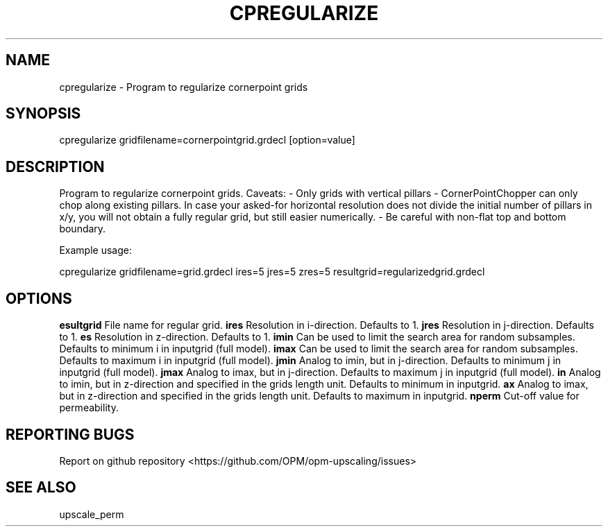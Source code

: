.TH CPREGULARIZE "1" "April 2021" "cpregularize 2020.04" "User Commands"
.SH NAME
cpregularize \- Program to regularize cornerpoint grids
.SH SYNOPSIS
cpregularize gridfilename=cornerpointgrid.grdecl [option=value]
.SH DESCRIPTION
Program to regularize cornerpoint grids. Caveats:
- Only grids with vertical pillars
- CornerPointChopper can only chop along existing pillars. In case your asked-for horizontal resolution does not divide the initial number of pillars in x/y, you will not obtain a fully regular grid, but still easier numerically.
- Be careful with non-flat top and bottom boundary.

Example usage:

cpregularize gridfilename=grid.grdecl ires=5 jres=5 zres=5 resultgrid=regularizedgrid.grdecl
.SH OPTIONS
\fB\resultgrid\fR File name for regular grid.
\fB\ires\fR Resolution in i-direction. Defaults to 1.
\fB\jres\fR Resolution in j-direction. Defaults to 1.
\fB\zres\fR Resolution in z-direction. Defaults to 1.
\fB\imin\fR Can be used to limit the search area for random subsamples. Defaults to minimum i in inputgrid (full model).
\fB\imax\fR Can be used to limit the search area for random subsamples. Defaults to maximum i in inputgrid (full model).
\fB\jmin\fR Analog to imin, but in j-direction. Defaults to minimum j in inputgrid (full model).
\fB\jmax\fR Analog to imax, but in j-direction. Defaults to maximum j in inputgrid (full model).
\fB\zmin\fR Analog to imin, but in z-direction and specified in the grids length unit. Defaults to minimum in inputgrid.
\fB\zmax\fR Analog to imax, but in z-direction and specified in the grids length unit. Defaults to maximum in inputgrid.
\fB\minperm\fR Cut-off value for permeability.
.SH "REPORTING BUGS"
Report on github repository <https://github.com/OPM/opm-upscaling/issues>
.SH "SEE ALSO"
upscale_perm
